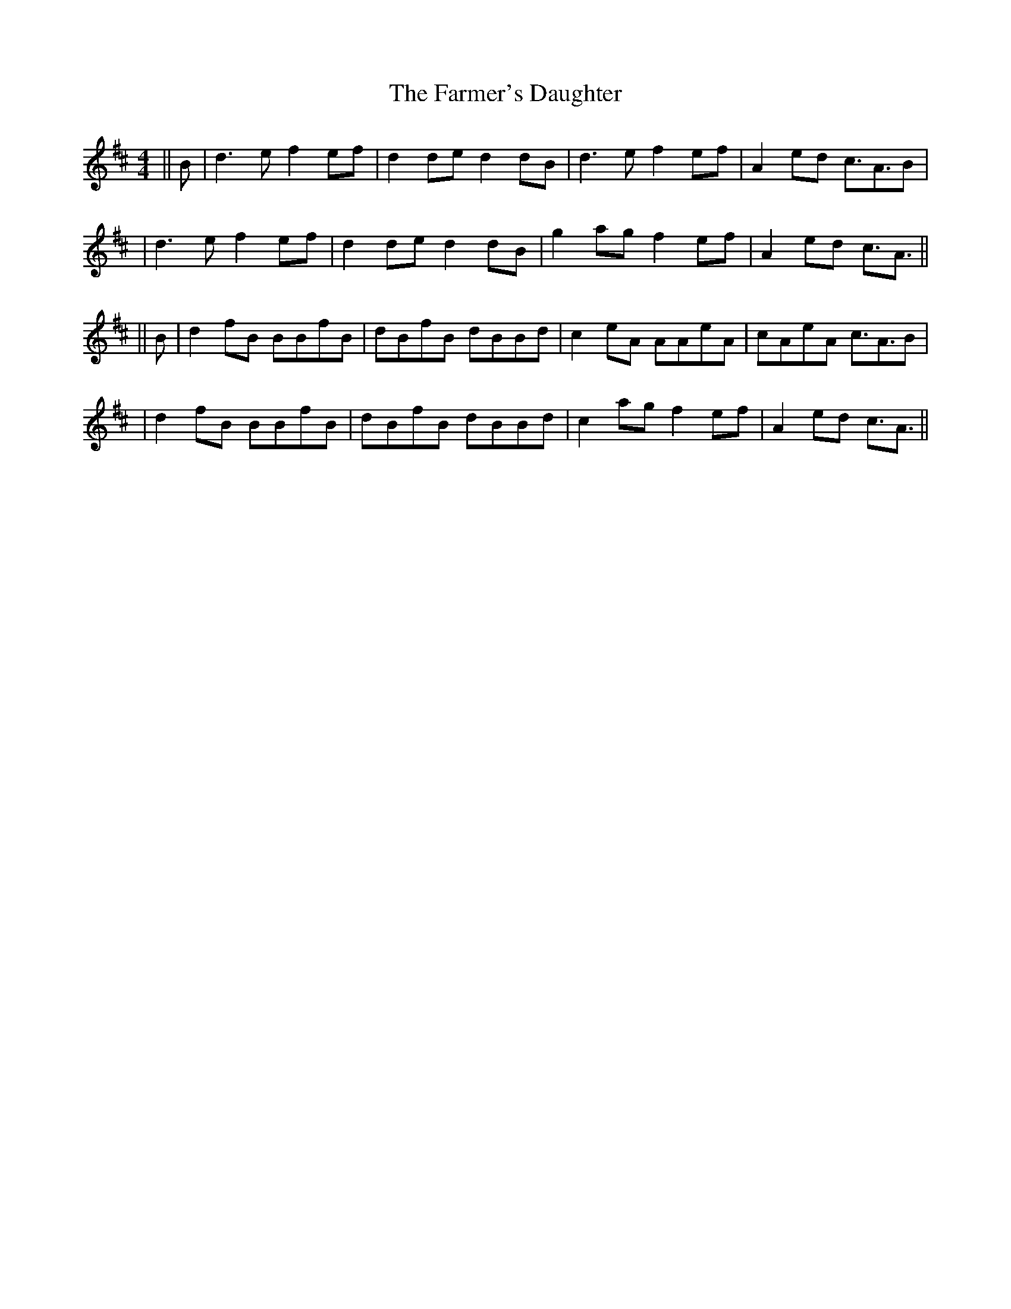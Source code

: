 X: 1
T: Farmer's Daughter, The
Z: jakethepeg
S: https://thesession.org/tunes/14710#setting27149
R: reel
M: 4/4
L: 1/8
K: Amix
||B|d3 e f2 ef|d2 de d2 dB|d3 e f2 ef|A2 ed c3/2A3/2B|
|d3 e f2 ef|d2 de d2 dB|g2 ag f2 ef|A2 ed c3/2A3/2||
||B|d2 fB BBfB|dBfB dBBd|c2 eA AAeA|cAeA c3/2A3/2B|
|d2 fB BBfB|dBfB dBBd|c2 ag f2 ef|A2 ed c3/2A3/2||
